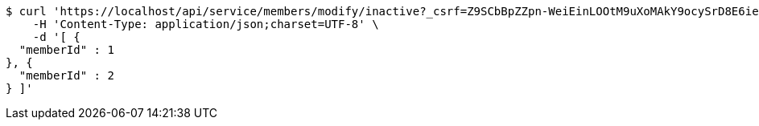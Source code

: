 [source,bash]
----
$ curl 'https://localhost/api/service/members/modify/inactive?_csrf=Z9SCbBpZZpn-WeiEinLOOtM9uXoMAkY9ocySrD8E6ieZ4oS6VOHnCXw8UvjTa9u8vl_6A7VZlEI_YyMQlfmrlV023ROugb2I' -i -X PUT \
    -H 'Content-Type: application/json;charset=UTF-8' \
    -d '[ {
  "memberId" : 1
}, {
  "memberId" : 2
} ]'
----